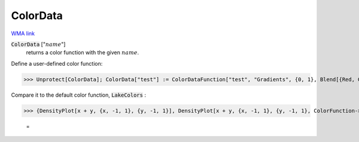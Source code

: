 ColorData
=========

`WMA link <https://reference.wolfram.com/language/ref/ColorData.html>`_

:code:`ColorData` [":math:`name`"]
    returns a color function with the given :math:`name`.





Define a user-defined color function:

>>> Unprotect[ColorData]; ColorData["test"] := ColorDataFunction["test", "Gradients", {0, 1}, Blend[{Red, Green, Blue}, #1] &]; Protect[ColorData]



Compare it to the default color function, :code:`LakeColors` :

>>> {DensityPlot[x + y, {x, -1, 1}, {y, -1, 1}], DensityPlot[x + y, {x, -1, 1}, {y, -1, 1}, ColorFunction->"test"]}

    =
.. image:: eq_Reference of Built-in Symbols_Graphics and Drawing_ColorData_yn8ksiwt.png
    :align: center




